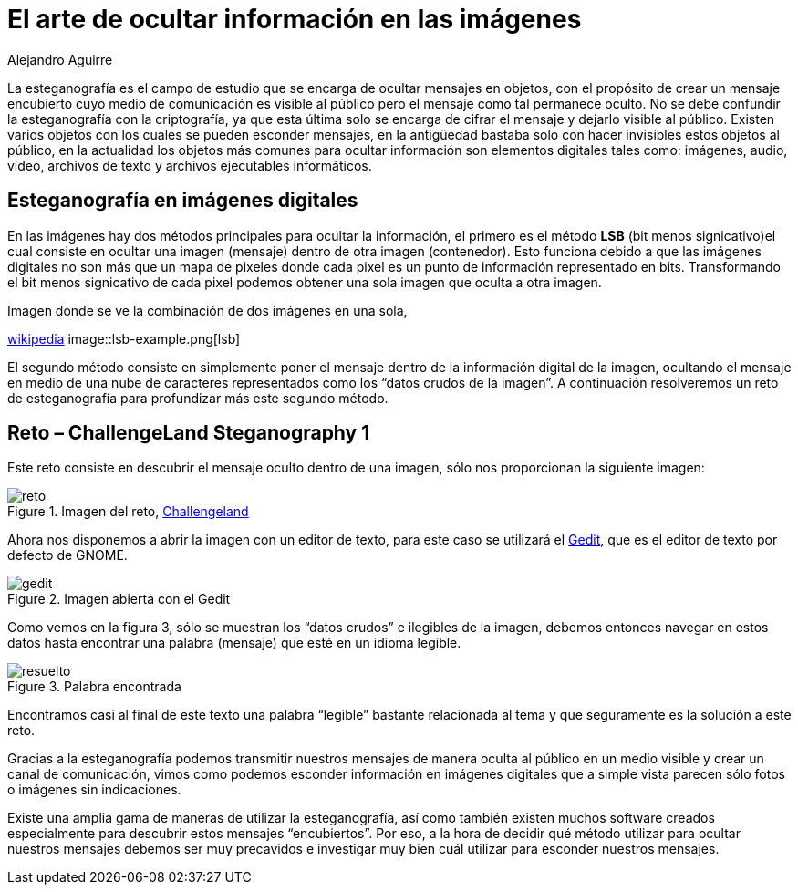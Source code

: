 :slug: arte-ocultar-informacion-imagen/
:date: 2016-10-25
:category: retos
:tags: reto, esteganografía, solucionar, ocultar
:image: estegano.png
:alt: Lupa buscando información en una imagen de la Mona Lisa
:description: La esteganografía parece algo sacado de una película de espías, pero en realidad existe. Es el arte de ocultar información en imágenes, videos, audios, archivos de texto y archivos ejecutables a través de diversas técnicas. A continuación abordaremos algunas aplicaciones de la esteganografía.
:keywords: Esteganografía, Seguridad, Mensaje , Ocultar, Imagen, Información.
:author: Alejandro Aguirre
:writer: alejoa
:name: Alejandro Aguirre Soto
:about1: Ingeniero mecatrónico, Escuela de Ingeniería de Antioquia, Maestría en Simulación de sistemas fluidos, Arts et Métiers Paristech, Francia, Java programming specialization, Duke University , USA
:about2: Apasionado por el conocimiento, el arte y la ciencia.

= El arte de ocultar información en las imágenes

La esteganografía es el campo de estudio que se encarga de ocultar mensajes en
objetos, con el propósito de crear un mensaje encubierto cuyo medio de
comunicación es visible al público pero el mensaje como tal permanece oculto.
No se debe confundir la esteganografía con la criptografía, ya que esta última
solo se encarga de cifrar el mensaje y dejarlo visible al público. Existen
varios objetos con los cuales se pueden esconder mensajes, en la antigüedad
bastaba solo con hacer invisibles estos objetos al público, en la actualidad
los objetos más comunes para ocultar información son elementos digitales tales
como: imágenes, audio, vídeo, archivos de texto y archivos ejecutables
informáticos.

== Esteganografía en imágenes digitales

En las imágenes hay dos métodos principales para ocultar la información, el
primero es el método *LSB* (bit menos signicativo)el cual consiste en ocultar
una imagen (mensaje) dentro de otra imagen (contenedor). Esto funciona debido
a que las imágenes digitales no son más que un mapa de pixeles donde cada pixel
es un punto de información representado en bits. Transformando el bit menos
signicativo de cada pixel podemos obtener una sola imagen que oculta a otra
imagen.

.Imagen donde se ve la combinación de dos imágenes en una sola,
link:https://upload.wikimedia.org/wikipedia/commons/a/a2/Lsb-example.JPG[wikipedia]
image::lsb-example.png[lsb]

El segundo método consiste en simplemente poner el mensaje dentro de la
información digital de la imagen, ocultando el mensaje en medio de una nube de
caracteres representados como los “datos crudos de la imagen”. A continuación
resolveremos un reto de esteganografía para profundizar más este segundo
método.

== Reto – ChallengeLand Steganography 1

Este reto consiste en descubrir el mensaje oculto dentro de una imagen, sólo
nos proporcionan la siguiente imagen:

.Imagen del reto, link:http://challengeland.co/Dashboard/[Challengeland]
image::image1.png[reto]

Ahora nos disponemos a abrir la imagen con un editor de texto, para este caso
se utilizará el link:https://wiki.gnome.org/Apps/Gedit[Gedit], que es el editor de
texto por defecto de GNOME.

.Imagen abierta con el Gedit
image::figura3.png[gedit]

Como vemos en la figura 3, sólo se muestran los “datos crudos” e ilegibles de
la imagen, debemos entonces navegar en estos datos hasta encontrar una palabra
(mensaje) que esté en un idioma legible.

.Palabra encontrada
image::figura4.png[resuelto]

Encontramos casi al final de este texto una palabra “legible” bastante
relacionada al tema y que seguramente es la solución a este reto.

Gracias a la esteganografía podemos transmitir nuestros mensajes de manera
oculta al público en un medio visible y crear un canal de comunicación, vimos
como podemos esconder información en imágenes digitales que a simple vista
parecen sólo fotos o imágenes sin indicaciones.

Existe una amplia gama de maneras de utilizar la esteganografía, así como
también existen muchos software creados especialmente para descubrir estos
mensajes “encubiertos”. Por eso, a la hora de decidir qué método utilizar para
ocultar nuestros mensajes debemos ser muy precavidos e investigar muy bien cuál
utilizar para esconder nuestros mensajes.
